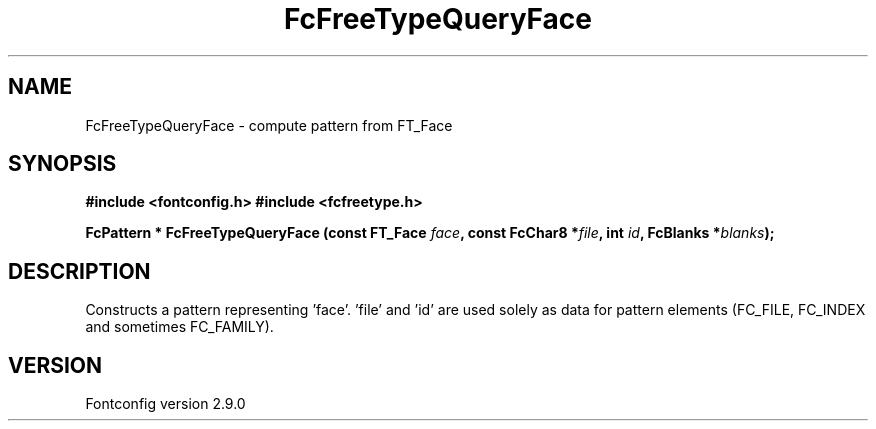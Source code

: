 .\" This manpage has been automatically generated by docbook2man 
.\" from a DocBook document.  This tool can be found at:
.\" <http://shell.ipoline.com/~elmert/comp/docbook2X/> 
.\" Please send any bug reports, improvements, comments, patches, 
.\" etc. to Steve Cheng <steve@ggi-project.org>.
.TH "FcFreeTypeQueryFace" "3" "16 April 2012" "" ""

.SH NAME
FcFreeTypeQueryFace \- compute pattern from FT_Face
.SH SYNOPSIS
.sp
\fB#include <fontconfig.h>
#include <fcfreetype.h>
.sp
FcPattern * FcFreeTypeQueryFace (const FT_Face \fIface\fB, const FcChar8 *\fIfile\fB, int \fIid\fB, FcBlanks *\fIblanks\fB);
\fR
.SH "DESCRIPTION"
.PP
Constructs a pattern representing 'face'. 'file' and 'id' are used solely as
data for pattern elements (FC_FILE, FC_INDEX and sometimes FC_FAMILY).
.SH "VERSION"
.PP
Fontconfig version 2.9.0

